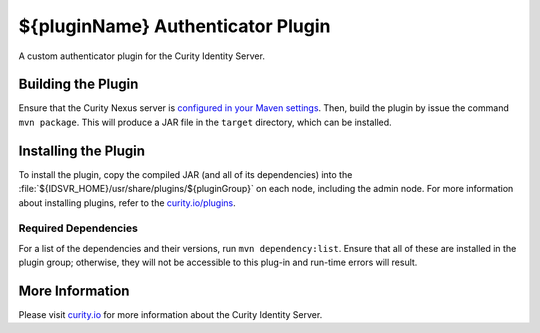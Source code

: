 ${pluginName} Authenticator Plugin
=============================================

A custom authenticator plugin for the Curity Identity Server.

Building the Plugin
~~~~~~~~~~~~~~~~~~~

Ensure that the Curity Nexus server is `configured in your Maven settings <https://developer.curity.io/docs/latest/developer-guide/plugins/index.html#access-to-the-curity-release-repository>`_. Then, build the plugin by issue the command ``mvn package``. This will produce a JAR file in the ``target`` directory, which can be installed.

Installing the Plugin
~~~~~~~~~~~~~~~~~~~~~

To install the plugin, copy the compiled JAR (and all of its dependencies) into the :file:`${IDSVR_HOME}/usr/share/plugins/${pluginGroup}` on each node, including the admin node. For more information about installing plugins, refer to the `curity.io/plugins`_.

Required Dependencies
"""""""""""""""""""""

For a list of the dependencies and their versions, run ``mvn dependency:list``. Ensure that all of these are installed in the plugin group; otherwise, they will not be accessible to this plug-in and run-time errors will result.

More Information
~~~~~~~~~~~~~~~~

Please visit `curity.io`_ for more information about the Curity Identity Server.

.. _curity.io/plugins: https://support.curity.io/docs/latest/developer-guide/plugins/index.html#plugin-installation
.. _curity.io: https://curity.io/
